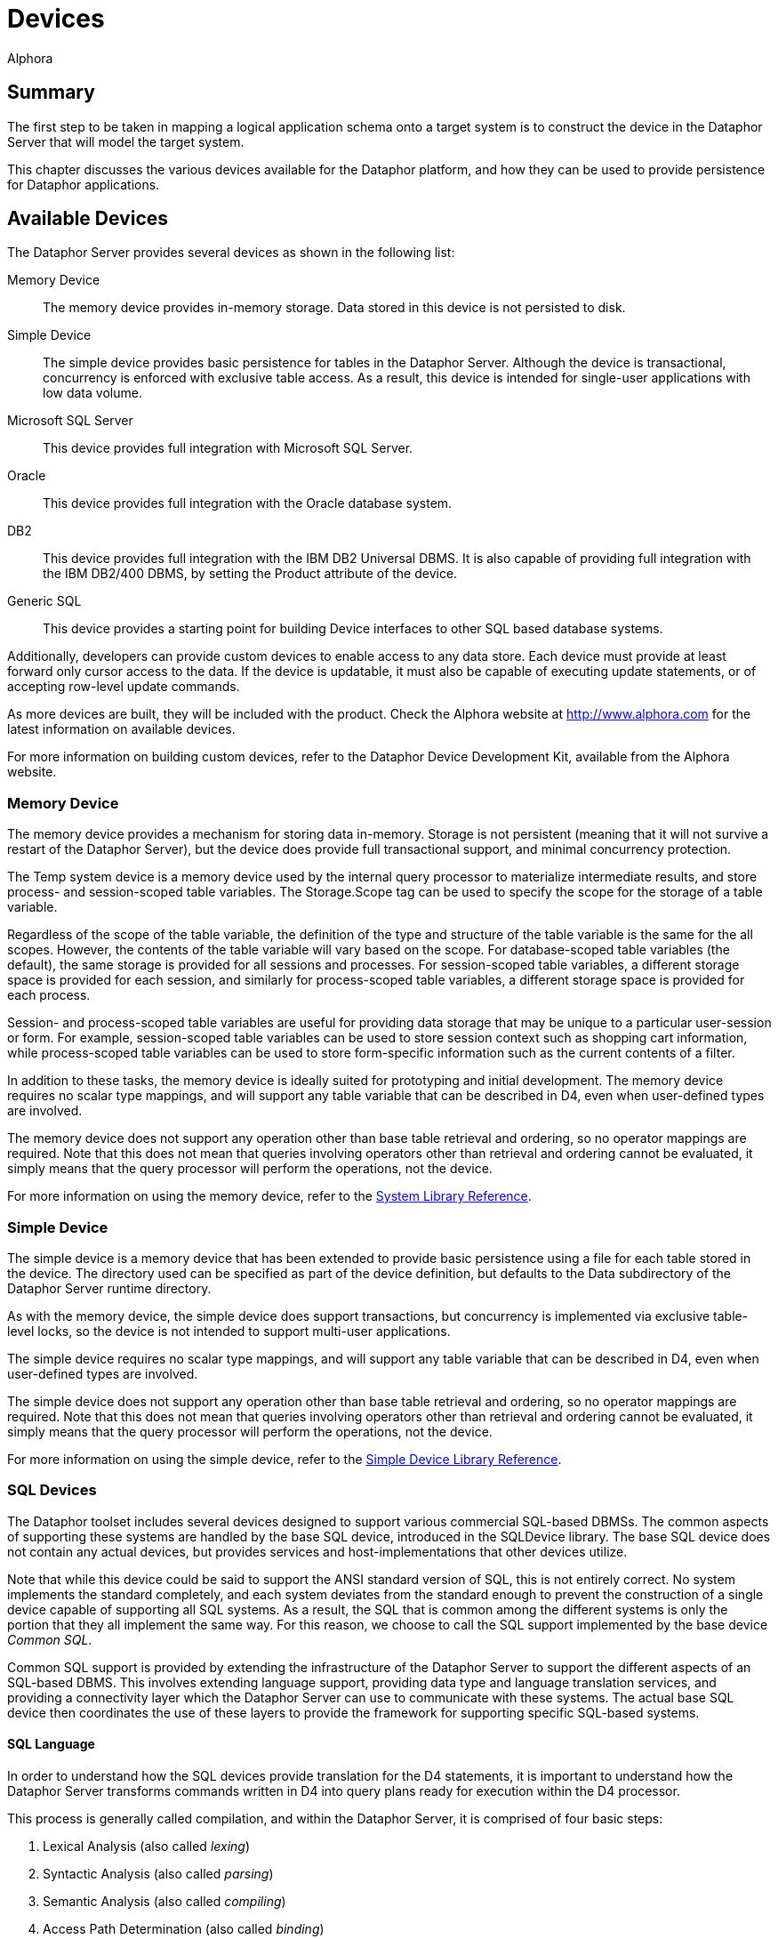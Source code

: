 = Devices
:author: Alphora
:doctype: book

:data-uri:
:lang: en
:encoding: iso-8859-1

[[DDGDevices]]
== Summary

The first step to be taken in mapping a logical application schema onto
a target system is to construct the device in the Dataphor Server that
will model the target system.

This chapter discusses the various devices available for the Dataphor
platform, and how they can be used to provide persistence for Dataphor
applications.

[[DDGDevices-AvailableDevices]]
== Available Devices

The Dataphor Server provides several devices as shown in the following
list:

Memory Device:: The memory device provides in-memory storage. Data stored in this device
is not persisted to disk.
Simple Device:: The simple device provides basic persistence for tables in the Dataphor
Server. Although the device is transactional, concurrency is enforced
with exclusive table access. As a result, this device is intended for
single-user applications with low data volume.
Microsoft SQL Server:: This device provides full integration with Microsoft SQL Server.
Oracle:: This device provides full integration with the Oracle database system.
DB2:: This device provides full integration with the IBM DB2 Universal DBMS.
It is also capable of providing full integration with the IBM DB2/400
DBMS, by setting the Product attribute of the device.
Generic SQL:: This device provides a starting point for building Device interfaces to
other SQL based database systems.

Additionally, developers can provide custom devices to enable access to
any data store. Each device must provide at least forward only cursor
access to the data. If the device is updatable, it must also be capable
of executing update statements, or of accepting row-level update
commands.

As more devices are built, they will be included with the product. Check
the Alphora website at http://www.alphora.com for the latest information on
available devices.

For more information on building custom devices, refer to the Dataphor
Device Development Kit, available from the Alphora website.

[[DDGDevices-AvailableDevices-MemoryDevice]]
=== Memory Device

The memory device provides a mechanism for storing data in-memory.
Storage is not persistent (meaning that it will not survive a restart of
the Dataphor Server), but the device does provide full transactional
support, and minimal concurrency protection.

The Temp system device is a memory device used by the internal query
processor to materialize intermediate results, and store process- and
session-scoped table variables. The Storage.Scope tag can be used to
specify the scope for the storage of a table variable.

Regardless of the scope of the table variable, the definition of the
type and structure of the table variable is the same for the all scopes.
However, the contents of the table variable will vary based on the
scope. For database-scoped table variables (the default), the same
storage is provided for all sessions and processes. For session-scoped
table variables, a different storage space is provided for each session,
and similarly for process-scoped table variables, a different storage
space is provided for each process.

Session- and process-scoped table variables are useful for providing
data storage that may be unique to a particular user-session or form.
For example, session-scoped table variables can be used to store session
context such as shopping cart information, while process-scoped table
variables can be used to store form-specific information such as the
current contents of a filter.

In addition to these tasks, the memory device is ideally suited for
prototyping and initial development. The memory device requires no
scalar type mappings, and will support any table variable that can be
described in D4, even when user-defined types are involved.

The memory device does not support any operation other than base table
retrieval and ordering, so no operator mappings are required. Note that
this does not mean that queries involving operators other than retrieval
and ordering cannot be evaluated, it simply means that the query
processor will perform the operations, not the device.

For more information on using the memory device, refer to the
<<../DataphorReference.adoc#DRSystemLibrary, System Library Reference>>.

[[DDGDevices-AvailableDevices-SimpleDevice]]
=== Simple Device

The simple device is a memory device that has been extended to provide
basic persistence using a file for each table stored in the device. The
directory used can be specified as part of the device definition, but
defaults to the Data subdirectory of the Dataphor Server runtime
directory.

As with the memory device, the simple device does support transactions,
but concurrency is implemented via exclusive table-level locks, so the
device is not intended to support multi-user applications.

The simple device requires no scalar type mappings, and will support any
table variable that can be described in D4, even when user-defined types
are involved.

The simple device does not support any operation other than base table
retrieval and ordering, so no operator mappings are required. Note that
this does not mean that queries involving operators other than retrieval
and ordering cannot be evaluated, it simply means that the query
processor will perform the operations, not the device.

For more information on using the simple device, refer to the
link:DRSimpleDeviceLibrary.html[Simple Device Library Reference].

[[DDGDevices-AvailableDevices-SQLDevices]]
=== SQL Devices

The Dataphor toolset includes several devices designed to support
various commercial SQL-based DBMSs. The common aspects of supporting
these systems are handled by the base SQL device, introduced in the
SQLDevice library. The base SQL device does not contain any actual
devices, but provides services and host-implementations that other
devices utilize.

Note that while this device could be said to support the ANSI standard
version of SQL, this is not entirely correct. No system implements the
standard completely, and each system deviates from the standard enough
to prevent the construction of a single device capable of supporting all
SQL systems. As a result, the SQL that is common among the different
systems is only the portion that they all implement the same way. For
this reason, we choose to call the SQL support implemented by the base
device __Common SQL__.

Common SQL support is provided by extending the infrastructure of the
Dataphor Server to support the different aspects of an SQL-based DBMS.
This involves extending language support, providing data type and
language translation services, and providing a connectivity layer which
the Dataphor Server can use to communicate with these systems. The
actual base SQL device then coordinates the use of these layers to
provide the framework for supporting specific SQL-based systems.

[[DDGSQLLanguage]]
==== SQL Language

In order to understand how the SQL devices provide translation for the
D4 statements, it is important to understand how the Dataphor Server
transforms commands written in D4 into query plans ready for execution
within the D4 processor.

This process is generally called compilation, and within the Dataphor
Server, it is comprised of four basic steps:

1.  Lexical Analysis (also called __lexing__)
2.  Syntactic Analysis (also called __parsing__)
3.  Semantic Analysis (also called __compiling__)
4.  Access Path Determination (also called __binding__)

The first step, lexical analysis, is concerned with transforming the
statements given by the user into a sequence of _tokens_ that can be
easily consumed by the next phase. This process is concerned with
recognizing keywords and symbols of the language.

The second step, syntactic analysis, is concerned with verifying that
the syntax, or structure, of the statement is a valid construct of the
language. The product of this step is called __abstract syntax tree__,
and is a conceptual representation of the statement that can be easily
consumed by the next phase.

The third step, semantic analysis, is concerned with verifying that all
the identifiers and operator invocations called for in the statement are
valid. This phase ensures that identifiers within the statement refer to
known objects in the catalog, and that the arguments to each operator
invocation are of the appropriate type. The product of this step is an
__execution plan__, which must then be _bound_ to actual data access
paths in order to be executed.

The fourth step, access path determination, is when the device binding
actually occurs. The chunking algorithm described above is used to
determine which devices are involved in a particular query, and where
the processing boundaries will be placed. It is important to note that
each device is actually a compiler in and of itself, producing an
execution plan for use in generating the statement to be given to the
target system.

The process of preparing a given statement or expression branch for
execution on a target system is actually the reverse of the first three
steps outlined above. The device analyzes the execution plan prepared by
the Dataphor Server, and produces an abstract syntax tree representing
an SQL statement to perform the required operation. This representation
is then given to an _emitter_ which produces a string ready to be passed
to the target system.

The elements of an abstract syntax tree are described using a __document
object model__. This model provides a hierarchical representation of the
statement to be executed. Each language has a unique document object
model containing the appropriate elements for the representation of that
language. The SQL device introduces the common elements of the document
object model required for representing Common SQL, and each specific SQL
device introduces the variants necessary to represent the dialectic
differences for each target system.

Each device also introduces an emitter for use in transforming abstract
syntax trees into actual strings of the appropriate dialect. In this
way, each device is capable of precisely describing the specific dialect
of SQL that is used by a given system, both in terms of the semantic and
syntactic differences from Common SQL.

[[DDGSQLConnectivity]]
==== SQL Connectivity

Common SQL support introduces a connectivity layer for handling
communication with different SQL-based DBMSs. This layer abstractly
describes the behaviors required by the Common SQL device, and its
descendants. Specific implementations of connectivity layers are then
provided to communicate with the different data access methodologies
available for existing systems.

The Dataphor toolset provides several implementations of this
connectivity layer. These wrap common data access technologies, and
expose them to the SQL devices. In addition, new data access
technologies can easily be exposed by providing an SQL Connectivity
implementation. The following table lists the available implementations
as of the preparation of this document. More may be made available in
the future as necessary.

[cols=",",options="header",]
|=======================================================================
|Data Access Technology |SQL Connectivity Connection Class
|ADO |ADOConnection.ADOConnection

|ADO.NET Provider for Microsoft SQL Server |SQLDevice.MSSQLConnection

|ADO.NET Provider for OLE DB |SQLDevice.OLEDBConnection

|ADO.NET Provider for ODBC |ODBCConnection.ODBCConnection

|Microsoft ADO.NET Provider for Oracle
|MSOracleConnection.OracleConnection

|IBM ADO.NET Data Provider for DB2 |DB2Connection.DB2Connection
|=======================================================================

The connectivity layer for the base SQL device handles most of the tasks
involved in connecting to the target systems. These tasks include basic
connectivity, transaction coordination, and connection management.

For more information on a specific connectivity implementation, refer to
the reference documentation for the library containing the
implementation.

[[DDGP2BasicConnectivity]]
===== Basic Connectivity

Basic communications with the target system are handled by an SQL
connectivity implementation. The connectivity implementation to be used
is specified by the value of the ConnectionClass attribute, which
specifies the registered class to be used. Once a connectivity
implementation has been selected, the device must connect to the target
system using an appropriate set of connection parameters.

All SQL-based connectivity implementations use the concept of a
_connection string_ to specify connection information. A connection
string is a set of name-value pairs called __connection parameters__.
Each connection parameter specifies some aspect of connecting to the
target system such as ServerName or UserID. Each device registers a set
of _connection string builder_ classes that can be used to build
connection strings for the device based on the set of connection
parameters available.

Each connectivity implementation and device combination uses some
connection string builder to build the appropriate connection string. By
default, each device specifies the correct connectivity implementation
and connection string builder. If a custom connectivity implementation
or connection string builder is desired, they can be specified using the
ConnectionClass and ConnectionStringBuilderClass attributes of the
device class definition, respectively.

Each SQL device also provides an attribute called ConnectionParameters
which can be used to specify additional configuration parameters for the
device. Device users may also specify configuration parameters for the
device. All these parameters are used by the connection string builder
to generate the appropriate connection string for the target system.

The following procedure is used to gather all the name-value pairs to be
used to construct the connection string:

The device adds any device-specific parameters such as ServerName or
DatabaseName.

The connection string builder maps any connection parameters to new
names, for example, the parameter ServerName may be mapped to the Data
Source parameter for an ODBCConnection.

Any connection parameters specified in the ConnectionParameters
attribute are added.

Any connection parameters specified on the device user mapping are
added.

The resulting set of connection parameters is used to construct a
semi-colon delimited list of name=value pairs, and this becomes the
connection string for the any connections to the target system.

[[DDGP2ConnectionMultiplexing]]
===== Connection Multiplexing

Transactions in the Dataphor Server are associated with a running
process. Because of this, device sessions are also associated with a
given process. If a transaction is in progress in the Dataphor Server, a
transaction must be in progress with the target system as well. This is
known as _transaction coordination_ and is managed by the process from
the Dataphor Server.

In order for this transaction coordination to work, the Dataphor Server
requires that a device session be capable of responding to transactional
requests, even if cursors are open against the device. In addition, the
Dataphor Server requires that the device session be able to open
multiple cursors within the same transaction. For SQL-based systems,
these requirements pose a non-trivial implementation problem, as
transactions are usually restricted to the communications session, and
transactions cannot be started and stopped independent of cursor
lifetimes. The base SQL device solves these problems with a mechanism
called __connection multiplexing__.

Connection multiplexing is the process by which a pool (possibly one) of
connections to a given target system is shared among multiple task
requests against the device session. The device session manages
connection multiplexing using two pools of connections: a _browse_ pool,
and an _execute_ pool.

The browse pool is used for connections which are known to be readonly
and have an isolation level of browse. All actions performed on
connections in the browse pool are done within a browse transaction
which allows the read of uncommitted data. Because the connections in
the browse pool do not have to participate in the same transaction, new
browse connections can be added as needed.

The execute pool is used for connections which may update data, or have
an isolation level higher than browse. All connections in the execute
pool participate in the same transaction against the target system. If
the target system supports multiple connections in a single transaction,
the execute pool can contain multiple connections, otherwise the execute
pool will only contain a single connection.

As requests are made against the device session, they are either
readonly browse requests, in which case the browse pool is used to
process the request, or they are possibly write requests which must be
processed by the execute pool. If all connections in the execute pool
are currently busy, the first connection in the pool is released, and
then moved to the back of the pool. The released connection can then be
used to service the request.

When connections are released, the cursor is still managed by the
Dataphor Server, which is responsible for collecting enough state to
resume the operation from the point where the connection was released.
The device cursor maintains a working buffer of the data being read from
any given connection. When the connection is released, the device cursor
will read from the working buffer until more data must be fetched. At
this point, the device cursor requests a connection from the device
session, and begins fetching data from the first row after the last row
in its working buffer.

In this way, a single transactional connection to the target system can
be utilized by multiple requests coming in from the Dataphor Server. The
value of the ConnectionBufferSize attribute of the device definition
determines the number of rows to keep in the working buffer of each
device cursor.

[[DDGDevices-CreatingtheDevice]]
== Creating the Device

The Shipping application is built to use the MSSQLDevice. The following
statement illustrates the creation of this device and the user mappings
associated with it:

....
create device Shipping
    reconciliation { mode = { command }, master = device }
    class "MSSQLDevice.MSSQLDevice"
        attributes
        {
            "ServerName" = ".",
            "DatabaseName" = "Shipping",
            "UseQualifiedNames" = "true"
        };

CreateDeviceUser("Admin", Name("Shipping"), "sa", "");
CreateDeviceUser("System", Name("Shipping"), "sa", "");
....

This script creates the Shipping device, and the device user mappings
for the System and Admin users. The System user mapping is required to
enable the Dataphor Server system process to log into the device during
startup and shutdown processing. The Admin user mapping is required to
allow the Admin user to access the data in the device. In addition to
credentials, device user mappings can be used to specify additional
connection parameters that should only be used by a particular user.

Note that the authentication information for the device can also be
specified using the UserID and Password attributes of the device class
definition.

[[DDGDevices-CreatingtheDevice-DefaultDevice]]
=== Default Device

In addition to creating the Shipping device, the Shipping library
specifies that the device is to be used as the default device for the
library. This is specified on the library edit form, or by invoking the
SetDefaultDeviceName operator.

For a given session, the default device is the first unambiguously
specified default device name encountered in a breadth first traversal
of the library dependency graph above the current library for the
session.

Whenever a base table variable is created without specifying a device,
the default device name is used to determine where the table should be
stored. The default device name for the System library is Temp, meaning
that if no default device name is specified anywhere in the dependency
graph for the current library, the Temp device will be the ultimate
default.

The default device is also used to determine which device should be
checked when an automatic reconciliation is triggered. If a given
variable reference is not found within the catalog, and there is a
default device specified for the current session, and that device has
automatic reconciliation turned on, then a reconciliation with the
unknown identifier will be attempted. If a table is found in that device
matching the identifier, it is reconciled into the Dataphor Server
catalog.

By using default devices for libraries, table definitions can be built
independently of the device definitions in which they are stored. This
allows libraries to be re-created in different devices simply by
changing the default device name of the library footnote:[Obviously
changing the default device name of a library will have no effect on
existing table definitions. The new setting will only be used for
subsequent create table statements.]

[[DDGDevices-CreatingtheDevice-ReconciliationMode]]
=== Reconciliation Mode

In the Shipping application create device statement, the reconciliation
mode for the device is set to command. This means that any Data
Definition Language (DDL) statements (**create**, **alter**, or *drop*
statements) involving the device will be translated and executed against
the target system.

The reconciliation mode can be altered at any time. By setting the
reconciliation mode to none, all subsequent DDL statements involving the
device will have no effect on the target system.

Once the library has been registered and all tables have been created on
the target system, the reconciliation mode can be turned off, and the
library can be unregistered and re-registered without affecting the
tables, or data, in the target system. This can be useful in the later
stages of development when no base table variable changes are being
made. Rather than attempting to reconcile a given change using *alter*
statements against the schema, the entire library can be re-created
without affecting the target system.

Note also that while loading and unloading (during Startup or Shutdown,
or in response to a LoadLibrary or UnloadLibrary call), all devices will
ignore DDL commands, regardless of their respective reconciliation
settings.
